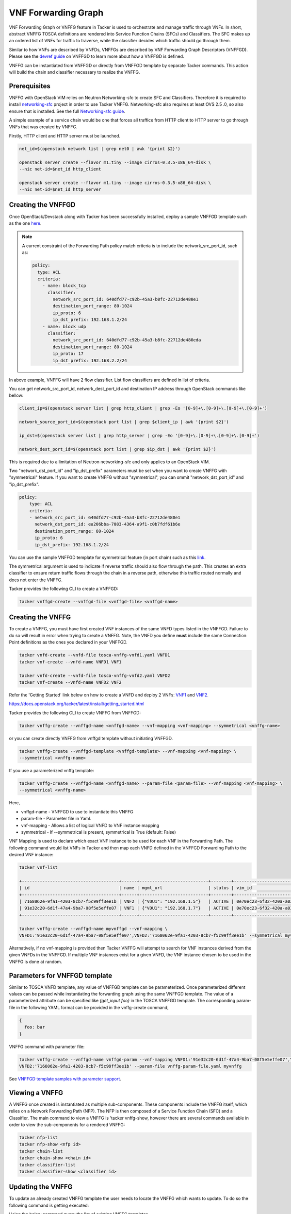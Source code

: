 ..
  Licensed under the Apache License, Version 2.0 (the "License"); you may
  not use this file except in compliance with the License. You may obtain
  a copy of the License at

          http://www.apache.org/licenses/LICENSE-2.0

  Unless required by applicable law or agreed to in writing, software
  distributed under the License is distributed on an "AS IS" BASIS, WITHOUT
  WARRANTIES OR CONDITIONS OF ANY KIND, either express or implied. See the
  License for the specific language governing permissions and limitations
  under the License.

.. _ref-vnffg:

====================
VNF Forwarding Graph
====================

VNF Forwarding Graph or VNFFG feature in Tacker is used to orchestrate and
manage traffic through VNFs.  In short, abstract VNFFG TOSCA definitions are
rendered into Service Function Chains (SFCs) and Classifiers.  The SFC makes
up an ordered list of VNFs for traffic to traverse, while the classifier
decides which traffic should go through them.

Similar to how VNFs are described by VNFDs, VNFFGs are described by VNF
Forwarding Graph Descriptors (VNFFGD). Please see the `devref guide
<https://github.com/openstack/tacker/blob/master/doc/source/contributor
/vnffgd_template_description.rst>`_ on VNFFGD to learn more about
how a VNFFGD is defined.

VNFFG can be instantiated from VNFFGD or directly from VNFFGD template by
separate Tacker commands.  This action will build the chain and classifier
necessary to realize the VNFFG.

Prerequisites
~~~~~~~~~~~~~

VNFFG with OpenStack VIM relies on Neutron Networking-sfc to create SFC and
Classifiers.  Therefore it is required to install `networking-sfc
<https://github.com/openstack/networking-sfc>`_ project
in order to use Tacker VNFFG.  Networking-sfc also requires at least OVS 2.5
.0, so also ensure that is installed.  See the full `Networking-sfc guide
<https://docs.openstack.org/networking-sfc/latest/>`_.

A simple example of a service chain would be one that forces all traffice
from HTTP client to HTTP server to go through VNFs that was created by
VNFFG.

Firstly, HTTP client and HTTP server must be launched.

.. code-block:: console

   net_id=$(openstack network list | grep net0 | awk '{print $2}')

   openstack server create --flavor m1.tiny --image cirros-0.3.5-x86_64-disk \
   --nic net-id=$net_id http_client

   openstack server create --flavor m1.tiny --image cirros-0.3.5-x86_64-disk \
   --nic net-id=$net_id http_server

Creating the VNFFGD
~~~~~~~~~~~~~~~~~~~

Once OpenStack/Devstack along with Tacker has been successfully installed,
deploy a sample VNFFGD template such as the one `here <https://github.com/
openstack/tacker/tree/master/samples/tosca-templates/vnffgd/
tosca-vnffgd-sample.yaml>`_.

.. note::

   A current constraint of the Forwarding Path policy match criteria is
   to include the network_src_port_id, such as:

   .. code-block:: yaml

      policy:
        type: ACL
        criteria:
          - name: block_tcp
            classifier:
              network_src_port_id: 640dfd77-c92b-45a3-b8fc-22712de480e1
              destination_port_range: 80-1024
              ip_proto: 6
              ip_dst_prefix: 192.168.1.2/24
          - name: block_udp
            classifier:
              network_src_port_id: 640dfd77-c92b-45a3-b8fc-22712de480eda
              destination_port_range: 80-1024
              ip_proto: 17
              ip_dst_prefix: 192.168.2.2/24

In above example, VNFFG will have 2 flow classifier. List flow classifiers
are defined in list of criteria.

You can get network_src_port_id, network_dest_port_id and destination IP
address through OpenStack commands like bellow:

.. code-block:: console

   client_ip=$(openstack server list | grep http_client | grep -Eo '[0-9]+\.[0-9]+\.[0-9]+\.[0-9]+')

   network_source_port_id=$(openstack port list | grep $client_ip | awk '{print $2}')

   ip_dst=$(openstack server list | grep http_server | grep -Eo '[0-9]+\.[0-9]+\.[0-9]+\.[0-9]+')

   network_dest_port_id=$(openstack port list | grep $ip_dst | awk '{print $2}')

This is required due to a limitation of Neutron networking-sfc and only
applies to an OpenStack VIM.

Two "network_dst_port_id" and "ip_dst_prefix" parameters must be set when you
want to create VNFFG with "symmetrical" feature. If you want to create VNFFG
without "symmetrical", you can ommit "network_dst_port_id" and "ip_dst_prefix".

.. code-block:: yaml

    policy:
        type: ACL
        criteria:
        - network_src_port_id: 640dfd77-c92b-45a3-b8fc-22712de480e1
          network_dst_port_id: ea206bba-7083-4364-a9f1-c0b7fdf61b6e
          destination_port_range: 80-1024
          ip_proto: 6
          ip_dst_prefix: 192.168.1.2/24

You can use the sample VNFFGD template for symmetrical feature (in port chain)
such as this `link <https://github.com/openstack/tacker/tree/master/samples/
tosca-templates/vnffgd/tosca-vnffgd-symmetrical-sample.yaml>`_.

The symmetrical argument is used to indicate if reverse traffic should also
flow through the path.  This creates an extra classifier to ensure return
traffic flows through the chain in a reverse path, otherwise this traffic
routed normally and does not enter the VNFFG.

Tacker provides the following CLI to create a VNFFGD:

.. code-block:: console

   tacker vnffgd-create --vnffgd-file <vnffgd-file> <vnffgd-name>


Creating the VNFFG
~~~~~~~~~~~~~~~~~~

To create a VNFFG, you must have first created VNF instances of the same
VNFD types listed in the VNFFGD.  Failure to do so will result in error when
trying to create a VNFFG.  Note, the VNFD you define **must** include the
same Connection Point definitions as the ones you declared in your VNFFGD.

.. code-block:: console

   tacker vnfd-create --vnfd-file tosca-vnffg-vnfd1.yaml VNFD1
   tacker vnf-create --vnfd-name VNFD1 VNF1

   tacker vnfd-create --vnfd-file tosca-vnffg-vnfd2.yaml VNFD2
   tacker vnf-create --vnfd-name VNFD2 VNF2

Refer the 'Getting Started' link below on how to create a VNFD and deploy
2 VNFs: `VNF1`_ and `VNF2`_.

https://docs.openstack.org/tacker/latest/install/getting_started.html

Tacker provides the following CLI to create VNFFG from VNFFGD:

.. code-block:: console

   tacker vnffg-create --vnffgd-name <vnffgd-name> --vnf-mapping <vnf-mapping> --symmetrical <vnffg-name>

or you can create directly VNFFG from vnffgd template without initiating
VNFFGD.

.. code-block:: console

   tacker vnffg-create --vnffgd-template <vnffgd-template> --vnf-mapping <vnf-mapping> \
   --symmetrical <vnffg-name>

If you use a parameterized vnffg template:

.. code-block:: console

   tacker vnffg-create --vnffgd-name <vnffgd-name> --param-file <param-file> --vnf-mapping <vnf-mapping> \
   --symmetrical <vnffg-name>

Here,

* vnffgd-name - VNFFGD to use to instantiate this VNFFG
* param-file  - Parameter file in Yaml.
* vnf-mapping - Allows a list of logical VNFD to VNF instance mapping
* symmetrical - If --symmetrical is present, symmetrical is True
  (default: False)

VNF Mapping is used to declare which exact VNF instance to be used for
each VNF in the Forwarding Path. The following command would list VNFs
in Tacker and then map each VNFD defined in the VNFFGD Forwarding Path
to the desired VNF instance:

.. code-block:: console

   tacker vnf-list

   +--------------------------------------+------+---------------------------+--------+--------------------------------------+--------------------------------------+
   | id                                   | name | mgmt_url                  | status | vim_id                               | vnfd_id                              |
   +--------------------------------------+------+---------------------------+--------+--------------------------------------+--------------------------------------+
   | 7168062e-9fa1-4203-8cb7-f5c99ff3ee1b | VNF2 | {"VDU1": "192.168.1.5"}   | ACTIVE | 0e70ec23-6f32-420a-a039-2cdb2c20c329 | ea842879-5a7a-4f29-a8b0-528b2ad3b027 |
   | 91e32c20-6d1f-47a4-9ba7-08f5e5effe07 | VNF1 | {"VDU1": "192.168.1.7"}   | ACTIVE | 0e70ec23-6f32-420a-a039-2cdb2c20c329 | 27795330-62a7-406d-9443-2daad76e674b |
   +--------------------------------------+------+---------------------------+--------+--------------------------------------+--------------------------------------+

   tacker vnffg-create --vnffgd-name myvnffgd --vnf-mapping \
   VNFD1:'91e32c20-6d1f-47a4-9ba7-08f5e5effe07',VNFD2:'7168062e-9fa1-4203-8cb7-f5c99ff3ee1b' --symmetrical myvnffg

Alternatively, if no vnf-mapping is provided then Tacker VNFFG will attempt
to search for VNF instances derived from the given VNFDs in the VNFFGD.  If
multiple VNF instances exist for a given VNFD, the VNF instance chosen to be
used in the VNFFG is done at random.

Parameters for VNFFGD template
~~~~~~~~~~~~~~~~~~~~~~~~~~~~~~

Similar to TOSCA VNFD template, any value of VNFFGD template can be
parameterized. Once parameterized different values can be passed while
instantiating the forwarding graph using the same VNFFGD template.
The value of a parameterized attribute can be specified like *{get_input foo}*
in the TOSCA VNFFGD template. The corresponding param-file in the following
YAML format can be provided in the vnffg-create command,

.. code-block:: console

  {
    foo: bar
  }

VNFFG command with parameter file:


.. code-block:: console

   tacker vnffg-create --vnffgd-name vnffgd-param --vnf-mapping VNFD1:'91e32c20-6d1f-47a4-9ba7-08f5e5effe07',\
   VNFD2:'7168062e-9fa1-4203-8cb7-f5c99ff3ee1b' --param-file vnffg-param-file.yaml myvnffg


See `VNFFGD template samples with parameter support <https://github.com/
openstack/tacker/tree/master/samples/tosca-templates/vnffgd>`_.

Viewing a VNFFG
~~~~~~~~~~~~~~~

A VNFFG once created is instantiated as multiple sub-components.  These
components include the VNFFG itself, which relies on a Network Forwarding
Path (NFP).  The NFP is then composed of a Service Function Chain (SFC) and
a Classifier.  The main command to view a VNFFG is 'tacker vnffg-show,
however there are several commands available in order to view the
sub-components for a rendered VNFFG:

.. code-block:: console

   tacker nfp-list
   tacker nfp-show <nfp id>
   tacker chain-list
   tacker chain-show <chain id>
   tacker classifier-list
   tacker classifier-show <classifier id>

Updating the VNFFG
~~~~~~~~~~~~~~~~~~

To update an already created VNFFG template the user needs to locate the VNFFG
which wants to update. To do so the following command is getting executed:

Using the below command query the list of existing VNFFG templates.

.. code-block:: console

    tacker vnffg-list

    +--------------------+---------+-------+-------------------------------------+
    |    id              | name   | status | vnffgd_id                           |
    +--------------------+-----------------+-------------------------------------+
    | f4438511-e33d-43df-|        |        |                                     |
    | 95d9-0199253db72e  | myvnffg| ACTIVE | bd7829bf-85de-4f3b-960a-8482028bfb34|
    +--------------------+---------+-------+-------------+--------+--------------+


After the user located the VNFFG the subsequent action is to update it.
Based on the appropriate choice, update VNFFG template.
Currently we support only the update of the vnf-mapping in a VNFFG.
The user needs to use a VNF which is actually derived from the VNFD which
is going to be used in the vnf-mapping parameter.
If the user is not sure which VNF was used for the mapping during the time
of the VNFFG creation he can execute:

Execute the below command to query the VNF that was used in mapping at the time
of VNFFG creation.

.. code-block:: console

   tacker vnffg-show myvnffg

After user determined which VNF is used and which VNF is going to be used
in the update procedure he can execute:

To update the VNF mappings to VNFFG, execute the below command

.. code-block:: console

   tacker vnffg-update --vnf-mapping VNFD1:vnf1,VNFD2:vnf2 myvnffg

   Updated vnffg: myvnffg

Known Issues and Limitations
~~~~~~~~~~~~~~~~~~~~~~~~~~~~

- Match criteria requires 'network_src_port_id'
- Only one Forwarding Path allowed per VNFFGD
- Matching on criteria with postfix 'name' does not work, for example
  'network_name'
- NSH attributes not yet supported

.. _VNF1: https://github.com/openstack/tacker/blob/master/samples/tosca-templates/vnffgd/tosca-vnffg-vnfd1.yaml
.. _VNF2: https://github.com/openstack/tacker/blob/master/samples/tosca-templates/vnffgd/tosca-vnffg-vnfd2.yaml
